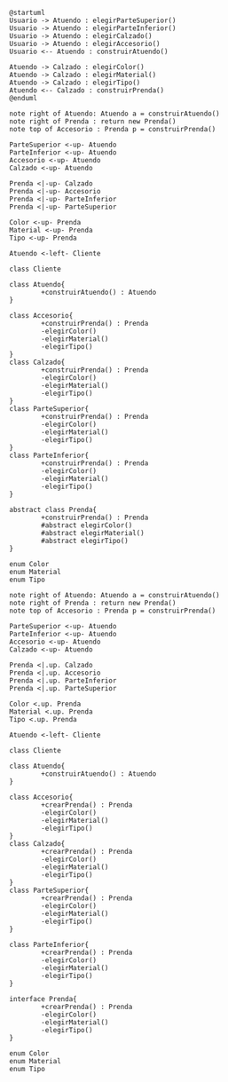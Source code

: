 #+BEGIN_SRC plantuml :file assets/diagrama-de-secuencia.png
  @startuml
  Usuario -> Atuendo : elegirParteSuperior()
  Usuario -> Atuendo : elegirParteInferior()
  Usuario -> Atuendo : elegirCalzado()
  Usuario -> Atuendo : elegirAccesorio()
  Usuario <-- Atuendo : construirAtuendo()

  Atuendo -> Calzado : elegirColor()
  Atuendo -> Calzado : elegirMaterial()
  Atuendo -> Calzado : elegirTipo()
  Atuendo <-- Calzado : construirPrenda()
  @enduml
#+END_SRC

#+RESULTS:
[[file:assets/diagrama-de-secuencia.png]]

#+BEGIN_SRC plantuml :file assets/diagrama-de-clases.png
  note right of Atuendo: Atuendo a = construirAtuendo()
  note right of Prenda : return new Prenda()
  note top of Accesorio : Prenda p = construirPrenda()

  ParteSuperior <-up- Atuendo
  ParteInferior <-up- Atuendo
  Accesorio <-up- Atuendo
  Calzado <-up- Atuendo

  Prenda <|-up- Calzado
  Prenda <|-up- Accesorio
  Prenda <|-up- ParteInferior
  Prenda <|-up- ParteSuperior

  Color <-up- Prenda
  Material <-up- Prenda
  Tipo <-up- Prenda

  Atuendo <-left- Cliente

  class Cliente

  class Atuendo{
          +construirAtuendo() : Atuendo
  }

  class Accesorio{
          +construirPrenda() : Prenda
          -elegirColor()
          -elegirMaterial()
          -elegirTipo()
  }
  class Calzado{
          +construirPrenda() : Prenda
          -elegirColor()
          -elegirMaterial()
          -elegirTipo()
  }
  class ParteSuperior{
          +construirPrenda() : Prenda
          -elegirColor()
          -elegirMaterial()
          -elegirTipo()
  }
  class ParteInferior{
          +construirPrenda() : Prenda
          -elegirColor()
          -elegirMaterial()
          -elegirTipo()
  }

  abstract class Prenda{
          +construirPrenda() : Prenda
          #abstract elegirColor()
          #abstract elegirMaterial()
          #abstract elegirTipo()
  }

  enum Color
  enum Material
  enum Tipo
#+END_SRC

#+RESULTS:
[[file:assets/diagrama-de-clases.png]]


#+BEGIN_SRC plantuml :file assets/diagrama-de-clases2.png
  note right of Atuendo: Atuendo a = construirAtuendo()
  note right of Prenda : return new Prenda()
  note top of Accesorio : Prenda p = construirPrenda()

  ParteSuperior <-up- Atuendo
  ParteInferior <-up- Atuendo
  Accesorio <-up- Atuendo
  Calzado <-up- Atuendo

  Prenda <|.up. Calzado
  Prenda <|.up. Accesorio
  Prenda <|.up. ParteInferior
  Prenda <|.up. ParteSuperior

  Color <.up. Prenda
  Material <.up. Prenda
  Tipo <.up. Prenda

  Atuendo <-left- Cliente

  class Cliente

  class Atuendo{
          +construirAtuendo() : Atuendo
  }

  class Accesorio{
          +crearPrenda() : Prenda
          -elegirColor()
          -elegirMaterial()
          -elegirTipo()
  }
  class Calzado{
          +crearPrenda() : Prenda
          -elegirColor()
          -elegirMaterial()
          -elegirTipo()
  }
  class ParteSuperior{
          +crearPrenda() : Prenda
          -elegirColor()
          -elegirMaterial()
          -elegirTipo()
  }

  class ParteInferior{
          +crearPrenda() : Prenda
          -elegirColor()
          -elegirMaterial()
          -elegirTipo()
  }

  interface Prenda{
          +crearPrenda() : Prenda
          -elegirColor()
          -elegirMaterial()
          -elegirTipo()
  }

  enum Color
  enum Material
  enum Tipo
#+END_SRC

#+RESULTS:
[[file:assets/diagrama-de-clases2.png]]

